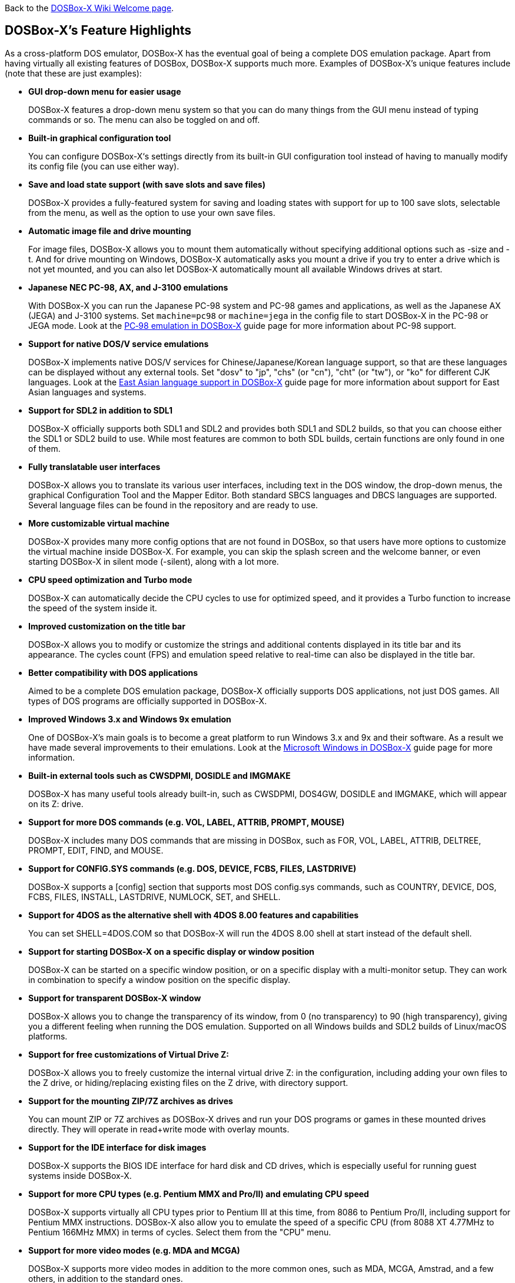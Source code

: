 ifdef::env-github[:suffixappend:]
ifndef::env-github[:suffixappend:]

Back to the link:Home{suffixappend}[DOSBox-X Wiki Welcome page].

## DOSBox-X’s Feature Highlights

As a cross-platform DOS emulator, DOSBox-X has the eventual goal of being a complete DOS emulation package. Apart from having virtually all existing features of DOSBox, DOSBox-X supports much more. Examples of DOSBox-X's unique features include (note that these are just examples):

* **GUI drop-down menu for easier usage**
+
DOSBox-X features a drop-down menu system so that you can do many things from the GUI menu instead of typing commands or so. The menu can also be toggled on and off.
* **Built-in graphical configuration tool**
+
You can configure DOSBox-X‘s settings directly from its built-in GUI configuration tool instead of having to manually modify its config file (you can use either way).
* **Save and load state support (with save slots and save files)**
+
DOSBox-X provides a fully-featured system for saving and loading states with support for up to 100 save slots, selectable from the menu, as well as the option to use your own save files.
* **Automatic image file and drive mounting**
+
For image files, DOSBox-X allows you to mount them automatically without specifying additional options such as -size and -t. And for drive mounting on Windows, DOSBox-X automatically asks you mount a drive if you try to enter a drive which is not yet mounted, and you can also let DOSBox-X automatically mount all available Windows drives at start.
* **Japanese NEC PC-98, AX, and J-3100 emulations**
+
With DOSBox-X you can run the Japanese PC-98 system and PC-98 games and applications, as well as the Japanese AX (JEGA) and J-3100 systems. Set ``machine=pc98`` or ``machine=jega`` in the config file to start DOSBox-X in the PC-98 or JEGA mode. Look at the link:Guide%3APC‐98-emulation-in-DOSBox‐X{suffixappend}[PC‐98 emulation in DOSBox‐X] guide page for more information about PC-98 support.
* **Support for native DOS/V service emulations**
+
DOSBox-X implements native DOS/V services for Chinese/Japanese/Korean language support, so that are these languages can be displayed without any external tools. Set "dosv" to "jp", "chs" (or "cn"), "cht" (or "tw"), or "ko" for different CJK languages. Look at the link:Guide%3AEast-Asian-language-support-in-DOSBox‐X{suffixappend}[East Asian language support in DOSBox‐X] guide page for more information about support for East Asian languages and systems.
* **Support for SDL2 in addition to SDL1**
+
DOSBox-X officially supports both SDL1 and SDL2 and provides both SDL1 and SDL2 builds, so that you can choose either the SDL1 or SDL2 build to use. While most features are common to both SDL builds, certain functions are only found in one of them.
* **Fully translatable user interfaces**
+
DOSBox-X allows you to translate its various user interfaces, including text in the DOS window, the drop-down menus, the graphical Configuration Tool and the Mapper Editor. Both standard SBCS languages and DBCS languages are supported. Several language files can be found in the repository and are ready to use.
* **More customizable virtual machine**
+
DOSBox-X provides many more config options that are not found in DOSBox, so that users have more options to customize the virtual machine inside DOSBox-X. For example, you can skip the splash screen and the welcome banner, or even starting DOSBox-X in silent mode (-silent), along with a lot more.
* **CPU speed optimization and Turbo mode**
+
DOSBox-X can automatically decide the CPU cycles to use for optimized speed, and it provides a Turbo function to increase the speed of the system inside it.
* **Improved customization on the title bar**
+
DOSBox-X allows you to modify or customize the strings and additional contents displayed in its title bar and its appearance. The cycles count (FPS) and emulation speed relative to real-time can also be displayed in the title bar.
* **Better compatibility with DOS applications**
+
Aimed to be a complete DOS emulation package, DOSBox-X officially supports DOS applications, not just DOS games. All types of DOS programs are officially supported in DOSBox-X.
* **Improved Windows 3.x and Windows 9x emulation**
+
One of DOSBox-X’s main goals is to become a great platform to run Windows 3.x and 9x and their software. As a result we have made several improvements to their emulations. Look at the link:Guide%3AMicrosoft-Windows-in-DOSBox‐X{suffixappend}[Microsoft Windows in DOSBox-X] guide page for more information.
* **Built-in external tools such as CWSDPMI, DOSIDLE and IMGMAKE**
+
DOSBox-X has many useful tools already built-in, such as CWSDPMI, DOS4GW, DOSIDLE and IMGMAKE, which will appear on its Z: drive.
* **Support for more DOS commands (e.g. VOL, LABEL, ATTRIB, PROMPT, MOUSE)**
+
DOSBox-X includes many DOS commands that are missing in DOSBox, such as FOR, VOL, LABEL, ATTRIB, DELTREE, PROMPT, EDIT, FIND, and MOUSE.
* **Support for CONFIG.SYS commands (e.g. DOS, DEVICE, FCBS, FILES, LASTDRIVE)**
+
DOSBox-X supports a [config] section that supports most DOS config.sys commands, such as COUNTRY, DEVICE, DOS, FCBS, FILES, INSTALL, LASTDRIVE, NUMLOCK, SET, and SHELL.
* **Support for 4DOS as the alternative shell with 4DOS 8.00 features and capabilities**
+
You can set SHELL=4DOS.COM so that DOSBox-X will run the 4DOS 8.00 shell at start instead of the default shell.
* **Support for starting DOSBox-X on a specific display or window position**
+
DOSBox-X can be started on a specific window position, or on a specific display with a multi-monitor setup. They can work in combination to specify a window position on the specific display.
* **Support for transparent DOSBox-X window**
+
DOSBox-X allows you to change the transparency of its window, from 0 (no transparency) to 90 (high transparency), giving you a different feeling when running the DOS emulation. Supported on all Windows builds and SDL2 builds of Linux/macOS platforms.
* **Support for free customizations of Virtual Drive Z:**
+
DOSBox-X allows you to freely customize the internal virtual drive Z: in the configuration, including adding your own files to the Z drive, or hiding/replacing existing files on the Z drive, with directory support.
* **Support for the mounting ZIP/7Z archives as drives**
+
You can mount ZIP or 7Z archives as DOSBox-X drives and run your DOS programs or games in these mounted drives directly. They will operate in read+write mode with overlay mounts.
* **Support for the IDE interface for disk images**
+
DOSBox-X supports the BIOS IDE interface for hard disk and CD drives, which is especially useful for running guest systems inside DOSBox-X.
* **Support for more CPU types (e.g. Pentium MMX and Pro/II) and emulating CPU speed**
+
DOSBox-X supports virtually all CPU types prior to Pentium III at this time, from 8086 to Pentium Pro/II, including support for Pentium MMX instructions. DOSBox-X also allow you to emulate the speed of a specific CPU (from 8088 XT 4.77MHz to Pentium 166MHz MMX) in terms of cycles. Select them from the "CPU" menu.
* **Support for more video modes (e.g. MDA and MCGA)**
+
DOSBox-X supports more video modes in addition to the more common ones, such as MDA, MCGA, Amstrad, and a few others, in addition to the standard ones.
* **Support for printing functions, either a real or virtual printer**
+
DOSBox-X supports parallel ports and printers attached to them, whether they are real printers or emulated printers for PostScript or PNG outputs. The parallel ports (which can be extended to LPT9) may be used either for printing or for direct port passthrough. Look at the link:Guide%3ASetting-up-printing-in-DOSBox‐X{suffixappend}[Setting up printing in DOSBox-X] guide page for more information.
* **Support for long filenames (LFN) in addition to 8.3 filenames**
+
DOSBox-X fully supports long filenames (LFN) which can be up to 255 characters, not just 8.3 names. Set either ``ver=7.1`` or ``lfn=true`` in the config file to enable this feature.
* **Support for FAT32 file system and large disk images**
+
FAT32 file system is supported in DOSBox-X in addition to FAT12 and FAT16, so you can make and mount drives larger than 2GB. Set ``ver=7.1`` to enable this feature. You can also mount logical partitions within disk images with an option.
* **Support for file-locking and record-locking functions **
+
DOSBox-X supports the DOS SHARE functions, which provides file-locking and record-locking for networked environments, especially on the Windows platform. This may be very important for usages such as networked DOS database applications. Hint: you probably want to set "nocachedir=true" and "file access tries=3" for this.
* **Support for clipboard text selection, copy and paste**
+
With DOSBox-X there are several ways to copy and paste between DOSBox-X and the host clipboard, such as using a mouse button (right or middle), the arrow keys, mapped keyboard shortcuts, or using a special DOS device or DOS program for doing so. Look at the link:Guide%3AClipboard-support-in-DOSBox‐X{suffixappend}[Clipboard support in DOSBox-X] guide page for more information.
* **Support for converting mouse wheel movements to arrow keys**
+
You can let DOSBox-X automatically convert mouse wheel movements to arrow keys, so that you can use the mouse wheel for scrolling in DOS applications.
* **Support for starting programs to run on the host systems**
+
It is possible to launch a host application from inside DOSBox-X to run on the host system, either using START command or in the case of Windows also run it directly from the shell. This feature is disabled by default for security reasons, but you can set ``startcmd=true`` config option or ``-hostrun`` command-line option to enable the feature.
* **Support for changing or synchronizing the date and time**
+
You can change the date and time either from DOSBox-X's DOS shell (DATE and TIME commands), or using the DOS APIs or with DOSBox-X's BIOS Setup Utility. DOSBox-X also provides the option to automatically synchronize the date and time with the host system.
* **Support for quick-launching programs to run inside DOSBox-X**
+
DOSBox-X lets you use the system file browser to select a DOS program to quickly run inside DOSBox-X on all supported platforms, and file associations for DOS programs are supported for the Windows Explorer as well.
* **Support for setting config options from the DOSBox-X command line**
+
DOSBox-X allows you to set one or more config options from the DOSBox-X command line, overriding any preset config options that may be specified in the config file. For example, ``dosbox-x -set machine=pc98`` forces DOSBox-X to start in PC-98 mode.
* **Support for Ctrl+C/Ctrl+Break in the shell and DOS programs**
+
You can press the Ctrl+C or Ctrl+Break key to break from the current operation when running in the shell, many DOS commands as well as DOS applications.
* **Support for the mounting VHD, HDI, QCOW2 disk images and MAME CHD CD images**
+
DOSBox-X supports various different types of disk images, such as Virtual Hard Disk (VHD), HDI (for PC-98 mode) and QEMU copy-on-write v2 (QCOW2) disk images and MAME CHD images for CD images, in addition to the standard disk image types (IMG, ISO, CUE, etc). Look at the link:Guide%3AManaging-image-files-in-DOSBox‐X{suffixappend}[Managing image files in DOSBox‐X] guide page for more information.
* **Support for cue sheets with FLAC, MP3, WAV, OGG Vorbis and Opus CD audio tracks**
+
With DOSBox-X it is possible to mount .cue files (either from the menu or with IMGMOUNT command) that include FLAC, MP3, WAV, OGG Vorbis and Opus music as CD audio tracks.
* **Support for xBRz scalers and additional scaling options**
+
DOSBox-X supports many additional scalers such as the xBRz scalers, and other additional scaling options gray, gray2x, hardware_none, hardware2x, hardware3x, hardware4x, hardware5x.
* **Support for 3dfx Voodoo chip and Glide emulation**
+
DOSBox-X can emulate the 3dfx Voodoo in either the low-level emulation mode (emulating the 3dfx Voodoo 1 hardware) or the high-level emulation mode (where the Glide API calls are passed through to the host OS). Look at the link:Guide%3ASetting-up-3dfx-Voodoo-in-DOSBox‐X{suffixappend}[Setting up 3dfx Voodoo in DOSBox-X] guide page for more information.
* **Support for NE2000 Ethernet for network features**
+
DOSBox-X supports the emulation of the Novell NE2000 network adapter, which allows you to connect to the Internet from inside DOSBox-X, such as a guest Windows 9x system running with DOSBox-X. Both PCAP and Slirp backends are supported. Look at the link:Guide%3ASetting-up-networking-in-DOSBox‐X{suffixappend}[Setting up networking in DOSBox-X] guide page for more information.
* **Support for phone book mapping for the emulated modem**
+
With this feature you can map fake phone numbers to Internet addresses which is useful for programs where limitations on phone number input field are too strict.
* **Support for direct browsing for UNC network paths (Windows only)**
+
With this feature you can access or browse UNC network paths in the form \\COMPUTER\FOLDER directly on Windows systems, including listing, opening, writing, copying, and executing files on UNC network paths directly without having to mount them as DOS drives first.
* **Support for Roland MT-32 emulation**
+
DOSBox-X integrates the emulation of Roland MT-32, which pre-dates General MIDI and was used by a broad range of DOS games (starting in 1988 with King’s Quest IV).
* **Support for FluidSynth MIDI synthesizer with sound fonts**
+
DOSBox-X supports the FluidSynth MIDI synthesizer, which allows you to use a wide range of sound fonts available online, such as the free FluidR3_GM.sf2.
* **Support for Innovation SSI-2001 sound card emulation**
+
The Innovation SSI-2001 sound card is supported in DOSBox-X as well, which gives the emulated system the sound capabilities of a Commodore 64.
* **Support for pixel-perfect scaling video mode**
+
DOSBox-X supports the pixel-perfect scaling as an output option ("output=openglpp"), which improves the video image quality.
* **Support for loading OpenGL shaders either at start or dynamically**
+
The OpenGL (GLSL) shaders are fully supported by DOSBox-X for OpenGL outputs, and you can in fact load or change them dynamically in addition to loading them at start.
* **Support for Direct3D with pixel shaders (Windows only)**
+
DOSBox-X supports Direct3D along with pixel shaders which provides many more output flexibilities on Windows systems.
* **Support for TrueType fonts (TTF) for text-mode DOS applications**
+
DOSBox-X supports TrueType fonts (TTF) which provides high-resolution display for DOS shell and program running in text-mode. Features such as on-screen text styles are supported in this output mode too. Look at the link:Guide%3AUsing-TrueType-font-output-in-DOSBox‐X{suffixappend}[Using TrueType font output in DOSBox‐X] guide page for more information.
* **Support for additional code pages, including both SBCS and DBCS code pages**
+
DOSBox-X supports many additional code pages for conversions between the host and guest systems, both for the TrueType font (TTF) output and other outputs, and this includes standard SBCS code pages and also DBCS code pages used by Chinese, Japanese, and Korean languages. With a suitable TTF font you will be able to run text-mode DOS applications in these languages using the TTF output as well as printing texts in these languages.
* **Support for features such as V-Sync, overscan border and stereo swapping**
* **Improved debugging features including built-in debugger and logging options**
* **Including most patches from DOSBox ECE and many community contributions**
* **Plus many more**

DOSBox-X also includes a lot of gimmicks and usability improvements to make DOSBox-X easier to use and work better for users.
